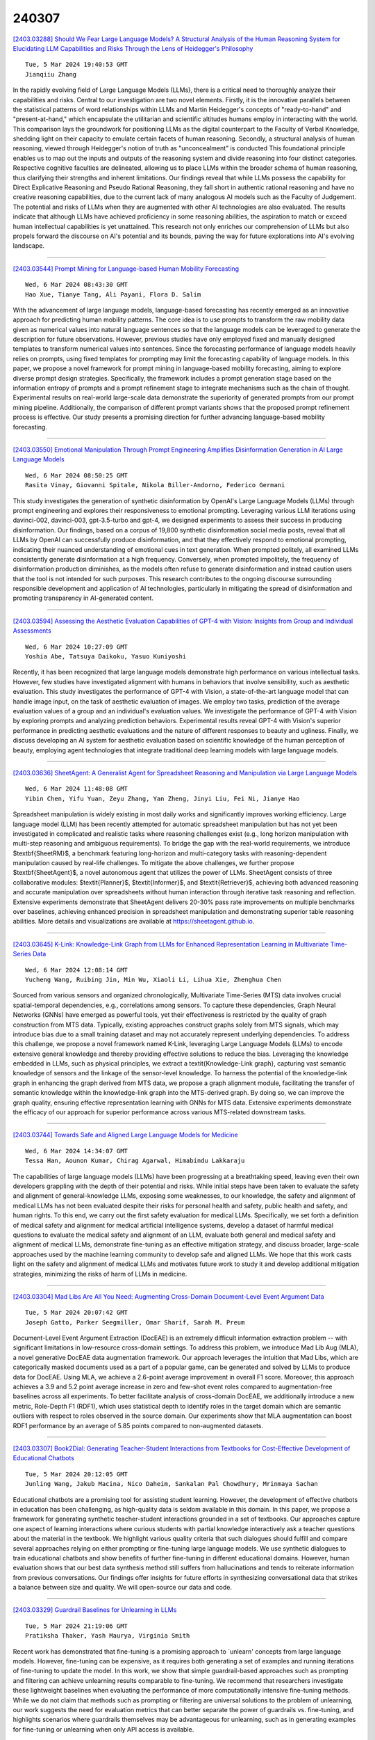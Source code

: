 240307
========

`[2403.03288] Should We Fear Large Language Models? A Structural Analysis of the Human Reasoning System for Elucidating LLM Capabilities and Risks Through the Lens of Heidegger's Philosophy <https://arxiv.org/abs/2403.03288>`__

::

    Tue, 5 Mar 2024 19:40:53 GMT
    Jianqiiu Zhang

In the rapidly evolving field of Large Language Models (LLMs), there is a critical need to thoroughly analyze their capabilities and risks. Central to our investigation are two novel elements. Firstly, it is the innovative parallels between the statistical patterns of word relationships within LLMs and Martin Heidegger's concepts of "ready-to-hand" and "present-at-hand," which encapsulate the utilitarian and scientific altitudes humans employ in interacting with the world. This comparison lays the groundwork for positioning LLMs as the digital counterpart to the Faculty of Verbal Knowledge, shedding light on their capacity to emulate certain facets of human reasoning. Secondly, a structural analysis of human reasoning, viewed through Heidegger's notion of truth as "unconcealment" is conducted This foundational principle enables us to map out the inputs and outputs of the reasoning system and divide reasoning into four distinct categories. Respective cognitive faculties are delineated, allowing us to place LLMs within the broader schema of human reasoning, thus clarifying their strengths and inherent limitations. Our findings reveal that while LLMs possess the capability for Direct Explicative Reasoning and Pseudo Rational Reasoning, they fall short in authentic rational reasoning and have no creative reasoning capabilities, due to the current lack of many analogous AI models such as the Faculty of Judgement. The potential and risks of LLMs when they are augmented with other AI technologies are also evaluated. The results indicate that although LLMs have achieved proficiency in some reasoning abilities, the aspiration to match or exceed human intellectual capabilities is yet unattained. This research not only enriches our comprehension of LLMs but also propels forward the discourse on AI's potential and its bounds, paving the way for future explorations into AI's evolving landscape.

------------

`[2403.03544] Prompt Mining for Language-based Human Mobility Forecasting <https://arxiv.org/abs/2403.03544>`__

::

    Wed, 6 Mar 2024 08:43:30 GMT
    Hao Xue, Tianye Tang, Ali Payani, Flora D. Salim

With the advancement of large language models, language-based forecasting has recently emerged as an innovative approach for predicting human mobility patterns. The core idea is to use prompts to transform the raw mobility data given as numerical values into natural language sentences so that the language models can be leveraged to generate the description for future observations.
However, previous studies have only employed fixed and manually designed templates to transform numerical values into sentences. Since the forecasting performance of language models heavily relies on prompts, using fixed templates for prompting may limit the forecasting capability of language models. In this paper, we propose a novel framework for prompt mining in language-based mobility forecasting, aiming to explore diverse prompt design strategies.
Specifically, the framework includes a prompt generation stage based on the information entropy of prompts and a prompt refinement stage to integrate mechanisms such as the chain of thought. Experimental results on real-world large-scale data demonstrate the superiority of generated prompts from our prompt mining pipeline. Additionally, the comparison of different prompt variants shows that the proposed prompt refinement process is effective. Our study presents a promising direction for further advancing language-based mobility forecasting.

------------

`[2403.03550] Emotional Manipulation Through Prompt Engineering Amplifies Disinformation Generation in AI Large Language Models <https://arxiv.org/abs/2403.03550>`__

::

    Wed, 6 Mar 2024 08:50:25 GMT
    Rasita Vinay, Giovanni Spitale, Nikola Biller-Andorno, Federico Germani

This study investigates the generation of synthetic disinformation by OpenAI's Large Language Models (LLMs) through prompt engineering and explores their responsiveness to emotional prompting. Leveraging various LLM iterations using davinci-002, davinci-003, gpt-3.5-turbo and gpt-4, we designed experiments to assess their success in producing disinformation. Our findings, based on a corpus of 19,800 synthetic disinformation social media posts, reveal that all LLMs by OpenAI can successfully produce disinformation, and that they effectively respond to emotional prompting, indicating their nuanced understanding of emotional cues in text generation. When prompted politely, all examined LLMs consistently generate disinformation at a high frequency.
Conversely, when prompted impolitely, the frequency of disinformation production diminishes, as the models often refuse to generate disinformation and instead caution users that the tool is not intended for such purposes. This research contributes to the ongoing discourse surrounding responsible development and application of AI technologies, particularly in mitigating the spread of disinformation and promoting transparency in AI-generated content.

------------

`[2403.03594] Assessing the Aesthetic Evaluation Capabilities of GPT-4 with Vision: Insights from Group and Individual Assessments <https://arxiv.org/abs/2403.03594>`__

::

    Wed, 6 Mar 2024 10:27:09 GMT
    Yoshia Abe, Tatsuya Daikoku, Yasuo Kuniyoshi

Recently, it has been recognized that large language models demonstrate high performance on various intellectual tasks. However, few studies have investigated alignment with humans in behaviors that involve sensibility, such as aesthetic evaluation. This study investigates the performance of GPT-4 with Vision, a state-of-the-art language model that can handle image input, on the task of aesthetic evaluation of images. We employ two tasks, prediction of the average evaluation values of a group and an individual's evaluation values. We investigate the performance of GPT-4 with Vision by exploring prompts and analyzing prediction behaviors. Experimental results reveal GPT-4 with Vision's superior performance in predicting aesthetic evaluations and the nature of different responses to beauty and ugliness. Finally, we discuss developing an AI system for aesthetic evaluation based on scientific knowledge of the human perception of beauty, employing agent technologies that integrate traditional deep learning models with large language models.

------------

`[2403.03636] SheetAgent: A Generalist Agent for Spreadsheet Reasoning and Manipulation via Large Language Models <https://arxiv.org/abs/2403.03636>`__

::

    Wed, 6 Mar 2024 11:48:08 GMT
    Yibin Chen, Yifu Yuan, Zeyu Zhang, Yan Zheng, Jinyi Liu, Fei Ni, Jianye Hao

Spreadsheet manipulation is widely existing in most daily works and significantly improves working efficiency. Large language model (LLM) has been recently attempted for automatic spreadsheet manipulation but has not yet been investigated in complicated and realistic tasks where reasoning challenges exist (e.g., long horizon manipulation with multi-step reasoning and ambiguous requirements). To bridge the gap with the real-world requirements, we introduce $\textbf{SheetRM}$, a benchmark featuring long-horizon and multi-category tasks with reasoning-dependent manipulation caused by real-life challenges. To mitigate the above challenges, we further propose $\textbf{SheetAgent}$, a novel autonomous agent that utilizes the power of LLMs. SheetAgent consists of three collaborative modules: $\textit{Planner}$, $\textit{Informer}$, and $\textit{Retriever}$, achieving both advanced reasoning and accurate manipulation over spreadsheets without human interaction through iterative task reasoning and reflection. Extensive experiments demonstrate that SheetAgent delivers 20-30% pass rate improvements on multiple benchmarks over baselines, achieving enhanced precision in spreadsheet manipulation and demonstrating superior table reasoning abilities. More details and visualizations are available at https://sheetagent.github.io.

------------

`[2403.03645] K-Link: Knowledge-Link Graph from LLMs for Enhanced Representation Learning in Multivariate Time-Series Data <https://arxiv.org/abs/2403.03645>`__

::

    Wed, 6 Mar 2024 12:08:14 GMT
    Yucheng Wang, Ruibing Jin, Min Wu, Xiaoli Li, Lihua Xie, Zhenghua Chen

Sourced from various sensors and organized chronologically, Multivariate Time-Series (MTS) data involves crucial spatial-temporal dependencies, e.g., correlations among sensors. To capture these dependencies, Graph Neural Networks (GNNs) have emerged as powerful tools, yet their effectiveness is restricted by the quality of graph construction from MTS data. Typically, existing approaches construct graphs solely from MTS signals, which may introduce bias due to a small training dataset and may not accurately represent underlying dependencies. To address this challenge, we propose a novel framework named K-Link, leveraging Large Language Models (LLMs) to encode extensive general knowledge and thereby providing effective solutions to reduce the bias. Leveraging the knowledge embedded in LLMs, such as physical principles, we extract a \textit{Knowledge-Link graph}, capturing vast semantic knowledge of sensors and the linkage of the sensor-level knowledge. To harness the potential of the knowledge-link graph in enhancing the graph derived from MTS data, we propose a graph alignment module, facilitating the transfer of semantic knowledge within the knowledge-link graph into the MTS-derived graph.
By doing so, we can improve the graph quality, ensuring effective representation learning with GNNs for MTS data. Extensive experiments demonstrate the efficacy of our approach for superior performance across various MTS-related downstream tasks.

------------

`[2403.03744] Towards Safe and Aligned Large Language Models for Medicine <https://arxiv.org/abs/2403.03744>`__

::

    Wed, 6 Mar 2024 14:34:07 GMT
    Tessa Han, Aounon Kumar, Chirag Agarwal, Himabindu Lakkaraju

The capabilities of large language models (LLMs) have been progressing at a breathtaking speed, leaving even their own developers grappling with the depth of their potential and risks. While initial steps have been taken to evaluate the safety and alignment of general-knowledge LLMs, exposing some weaknesses, to our knowledge, the safety and alignment of medical LLMs has not been evaluated despite their risks for personal health and safety, public health and safety, and human rights. To this end, we carry out the first safety evaluation for medical LLMs. Specifically, we set forth a definition of medical safety and alignment for medical artificial intelligence systems, develop a dataset of harmful medical questions to evaluate the medical safety and alignment of an LLM, evaluate both general and medical safety and alignment of medical LLMs, demonstrate fine-tuning as an effective mitigation strategy, and discuss broader, large-scale approaches used by the machine learning community to develop safe and aligned LLMs. We hope that this work casts light on the safety and alignment of medical LLMs and motivates future work to study it and develop additional mitigation strategies, minimizing the risks of harm of LLMs in medicine.

------------

`[2403.03304] Mad Libs Are All You Need: Augmenting Cross-Domain Document-Level Event Argument Data <https://arxiv.org/abs/2403.03304>`__

::

    Tue, 5 Mar 2024 20:07:42 GMT
    Joseph Gatto, Parker Seegmiller, Omar Sharif, Sarah M. Preum

Document-Level Event Argument Extraction (DocEAE) is an extremely difficult information extraction problem -- with significant limitations in low-resource cross-domain settings. To address this problem, we introduce Mad Lib Aug (MLA), a novel generative DocEAE data augmentation framework. Our approach leverages the intuition that Mad Libs, which are categorically masked documents used as a part of a popular game, can be generated and solved by LLMs to produce data for DocEAE. Using MLA, we achieve a 2.6-point average improvement in overall F1 score. Moreover, this approach achieves a 3.9 and 5.2 point average increase in zero and few-shot event roles compared to augmentation-free baselines across all experiments.
To better facilitate analysis of cross-domain DocEAE, we additionally introduce a new metric, Role-Depth F1 (RDF1), which uses statistical depth to identify roles in the target domain which are semantic outliers with respect to roles observed in the source domain. Our experiments show that MLA augmentation can boost RDF1 performance by an average of 5.85 points compared to non-augmented datasets.

------------

`[2403.03307] Book2Dial: Generating Teacher-Student Interactions from Textbooks for Cost-Effective Development of Educational Chatbots <https://arxiv.org/abs/2403.03307>`__

::

    Tue, 5 Mar 2024 20:12:05 GMT
    Junling Wang, Jakub Macina, Nico Daheim, Sankalan Pal Chowdhury, Mrinmaya Sachan

Educational chatbots are a promising tool for assisting student learning.
However, the development of effective chatbots in education has been challenging, as high-quality data is seldom available in this domain. In this paper, we propose a framework for generating synthetic teacher-student interactions grounded in a set of textbooks. Our approaches capture one aspect of learning interactions where curious students with partial knowledge interactively ask a teacher questions about the material in the textbook. We highlight various quality criteria that such dialogues should fulfill and compare several approaches relying on either prompting or fine-tuning large language models. We use synthetic dialogues to train educational chatbots and show benefits of further fine-tuning in different educational domains. However, human evaluation shows that our best data synthesis method still suffers from hallucinations and tends to reiterate information from previous conversations.
Our findings offer insights for future efforts in synthesizing conversational data that strikes a balance between size and quality. We will open-source our data and code.

------------

`[2403.03329] Guardrail Baselines for Unlearning in LLMs <https://arxiv.org/abs/2403.03329>`__

::

    Tue, 5 Mar 2024 21:19:06 GMT
    Pratiksha Thaker, Yash Maurya, Virginia Smith

Recent work has demonstrated that fine-tuning is a promising approach to `unlearn' concepts from large language models. However, fine-tuning can be expensive, as it requires both generating a set of examples and running iterations of fine-tuning to update the model. In this work, we show that simple guardrail-based approaches such as prompting and filtering can achieve unlearning results comparable to fine-tuning. We recommend that researchers investigate these lightweight baselines when evaluating the performance of more computationally intensive fine-tuning methods. While we do not claim that methods such as prompting or filtering are universal solutions to the problem of unlearning, our work suggests the need for evaluation metrics that can better separate the power of guardrails vs. fine-tuning, and highlights scenarios where guardrails themselves may be advantageous for unlearning, such as in generating examples for fine-tuning or unlearning when only API access is available.

------------

`[2403.03334] DIVERSE: Deciphering Internet Views on the U.S. Military Through Video Comment Stance Analysis, A Novel Benchmark Dataset for Stance Classification <https://arxiv.org/abs/2403.03334>`__

::

    Tue, 5 Mar 2024 21:36:23 GMT
    Iain J. Cruickshank, Lynnette Hui Xian Ng

Stance detection of social media text is a key component of downstream tasks involving the identification of groups of users with opposing opinions on contested topics such as vaccination and within arguments. In particular, stance provides an indication of an opinion towards an entity. This paper introduces DIVERSE, a dataset of over 173,000 YouTube video comments annotated for their stance towards videos of the U.S. military. The stance is annotated through a human-guided, machine-assisted labeling methodology that makes use of weak signals of tone within the sentence as supporting indicators, as opposed to using manual annotations by humans. These weak signals consist of the presence of hate speech and sarcasm, the presence of specific keywords, the sentiment of the text, and the stance inference from two Large Language Models.
The weak signals are then consolidated using a data programming model before each comment is annotated with a final stance label. On average, the videos have 200 comments each, and the stance of the comments skews slightly towards the "against" characterization for both the U.S. Army and the videos posted on the channel.

------------

`[2403.03336] Scope of Large Language Models for Mining Emerging Opinions in Online Health Discourse <https://arxiv.org/abs/2403.03336>`__

::

    Tue, 5 Mar 2024 21:38:19 GMT
    Joseph Gatto, Madhusudan Basak, Yash Srivastava, Philip Bohlman, Sarah M. Preum

In this paper, we develop an LLM-powered framework for the curation and evaluation of emerging opinion mining in online health communities. We formulate emerging opinion mining as a pairwise stance detection problem between (title, comment) pairs sourced from Reddit, where post titles contain emerging health-related claims on a topic that is not predefined. The claims are either explicitly or implicitly expressed by the user. We detail (i) a method of claim identification -- the task of identifying if a post title contains a claim and (ii) an opinion mining-driven evaluation framework for stance detection using LLMs.
We facilitate our exploration by releasing a novel test dataset, Long COVID-Stance, or LC-stance, which can be used to evaluate LLMs on the tasks of claim identification and stance detection in online health communities. Long Covid is an emerging post-COVID disorder with uncertain and complex treatment guidelines, thus making it a suitable use case for our task. LC-Stance contains long COVID treatment related discourse sourced from a Reddit community. Our evaluation shows that GPT-4 significantly outperforms prior works on zero-shot stance detection. We then perform thorough LLM model diagnostics, identifying the role of claim type (i.e. implicit vs explicit claims) and comment length as sources of model error.

------------

`[2403.03396] Japanese-English Sentence Translation Exercises Dataset for Automatic Grading <https://arxiv.org/abs/2403.03396>`__

::

    Wed, 6 Mar 2024 01:37:03 GMT
    Naoki Miura, Hiroaki Funayama, Seiya Kikuchi, Yuichiroh Matsubayashi, Yuya Iwase, Kentaro Inui

This paper proposes the task of automatic assessment of Sentence Translation Exercises (STEs), that have been used in the early stage of L2 language learning. We formalize the task as grading student responses for each rubric criterion pre-specified by the educators. We then create a dataset for STE between Japanese and English including 21 questions, along with a total of 3, 498 student responses (167 on average). The answer responses were collected from students and crowd workers. Using this dataset, we demonstrate the performance of baselines including finetuned BERT and GPT models with few-shot in-context learning. Experimental results show that the baseline model with finetuned BERT was able to classify correct responses with approximately 90% in F1, but only less than 80% for incorrect responses. Furthermore, the GPT models with few-shot learning show poorer results than finetuned BERT, indicating that our newly proposed task presents a challenging issue, even for the stateof-the-art large language models.

------------

`[2403.03419] Negating Negatives: Alignment without Human Positive Samples via Distributional Dispreference Optimization <https://arxiv.org/abs/2403.03419>`__

::

    Wed, 6 Mar 2024 03:02:38 GMT
    Shitong Duan, Xiaoyuan Yi, Peng Zhang, Tun Lu, Xing Xie, Ning Gu

Large language models (LLMs) have revolutionized the role of AI, yet also pose potential risks of propagating unethical content. Alignment technologies have been introduced to steer LLMs towards human preference, gaining increasing attention. Despite notable breakthroughs in this direction, existing methods heavily rely on high-quality positive-negative training pairs, suffering from noisy labels and the marginal distinction between preferred and dispreferred response data. Given recent LLMs' proficiency in generating helpful responses, this work pivots towards a new research focus: achieving alignment using solely human-annotated negative samples, preserving helpfulness while reducing harmfulness. For this purpose, we propose Distributional Dispreference Optimization (D$^2$O), which maximizes the discrepancy between the generated responses and the dispreferred ones to effectively eschew harmful information.
We theoretically demonstrate that D$^2$O is equivalent to learning a distributional instead of instance-level preference model reflecting human dispreference against the distribution of negative responses. Besides, D$^2$O integrates an implicit Jeffrey Divergence regularization to balance the exploitation and exploration of reference policies and converges to a non-negative one during training. Extensive experiments demonstrate that our method achieves comparable generation quality and surpasses the latest baselines in producing less harmful and more informative responses with better training stability and faster convergence.

------------

`[2403.03432] Mixture-of-LoRAs: An Efficient Multitask Tuning for Large Language Models <https://arxiv.org/abs/2403.03432>`__

::

    Wed, 6 Mar 2024 03:33:48 GMT
    Wenfeng Feng and Chuzhan Hao and Yuewei Zhang and Yu Han and Hao Wang

Instruction Tuning has the potential to stimulate or enhance specific capabilities of large language models (LLMs). However, achieving the right balance of data is crucial to prevent catastrophic forgetting and interference between tasks. To address these limitations and enhance training flexibility, we propose the Mixture-of-LoRAs (MoA) architecture which is a novel and parameter-efficient tuning method designed for multi-task learning with LLMs.
In this paper, we start by individually training multiple domain-specific LoRA modules using corresponding supervised corpus data. These LoRA modules can be aligned with the expert design principles observed in Mixture-of-Experts (MoE).
Subsequently, we combine the multiple LoRAs using an explicit routing strategy and introduce domain labels to facilitate multi-task learning, which help prevent interference between tasks and ultimately enhances the performance of each individual task. Furthermore, each LoRA model can be iteratively adapted to a new domain, allowing for quick domain-specific adaptation. Experiments on diverse tasks demonstrate superior and robust performance, which can further promote the wide application of domain-specific LLMs.

------------

`[2403.03481] Magic Markup: Maintaining Document-External Markup with an LLM <https://arxiv.org/abs/2403.03481>`__

::

    Wed, 6 Mar 2024 05:40:31 GMT
    Edward Misback, Zachary Tatlock, Steven L. Tanimoto

Text documents, including programs, typically have human-readable semantic structure. Historically, programmatic access to these semantics has required explicit in-document tagging. Especially in systems where the text has an execution semantics, this means it is an opt-in feature that is hard to support properly. Today, language models offer a new method: metadata can be bound to entities in changing text using a model's human-like understanding of semantics, with no requirements on the document structure. This method expands the applications of document annotation, a fundamental operation in program writing, debugging, maintenance, and presentation. We contribute a system that employs an intelligent agent to re-tag modified programs, enabling rich annotations to automatically follow code as it evolves. We also contribute a formal problem definition, an empirical synthetic benchmark suite, and our benchmark generator. Our system achieves an accuracy of 90% on our benchmarks and can replace a document's tags in parallel at a rate of 5 seconds per tag.
While there remains significant room for improvement, we find performance reliable enough to justify further exploration of applications.

------------

`[2403.03496] A Knowledge Plug-and-Play Test Bed for Open-domain Dialogue Generation <https://arxiv.org/abs/2403.03496>`__

::

    Wed, 6 Mar 2024 06:54:02 GMT
    Xiangci Li, Linfeng Song, Lifeng Jin, Haitao Mi, Jessica Ouyang, Dong Yu

Knowledge-based, open-domain dialogue generation aims to build chit-chat systems that talk to humans using mined support knowledge. Many types and sources of knowledge have previously been shown to be useful as support knowledge. Even in the era of large language models, response generation grounded in knowledge retrieved from additional up-to-date sources remains a practically important approach. While prior work using single-source knowledge has shown a clear positive correlation between the performances of knowledge selection and response generation, there are no existing multi-source datasets for evaluating support knowledge retrieval. Further, prior work has assumed that the knowledge sources available at test time are the same as during training. This unrealistic assumption unnecessarily handicaps models, as new knowledge sources can become available after a model is trained. In this paper, we present a high-quality benchmark named multi-source Wizard of Wikipedia (Ms.WoW) for evaluating multi-source dialogue knowledge selection and response generation. Unlike existing datasets, it contains clean support knowledge, grounded at the utterance level and partitioned into multiple knowledge sources. We further propose a new challenge, dialogue knowledge plug-and-play, which aims to test an already trained dialogue model on using new support knowledge from previously unseen sources in a zero-shot fashion.

------------

`[2403.03514] CLongEval: A Chinese Benchmark for Evaluating Long-Context Large Language Models <https://arxiv.org/abs/2403.03514>`__

::

    Wed, 6 Mar 2024 07:43:43 GMT
    Zexuan Qiu, Jingjing Li, Shijue Huang, Wanjun Zhong, Irwin King

Developing Large Language Models (LLMs) with robust long-context capabilities has been the recent research focus, resulting in the emergence of long-context LLMs proficient in Chinese. However, the evaluation of these models remains underdeveloped due to a lack of benchmarks. To address this gap, we present CLongEval, a comprehensive Chinese benchmark for evaluating long-context LLMs.
CLongEval is characterized by three key features: (1) Sufficient data volume, comprising 7 distinct tasks and 7,267 examples; (2) Broad applicability, accommodating to models with context windows size from 1K to 100K; (3) High quality, with over 2,000 manually annotated question-answer pairs in addition to the automatically constructed labels. With CLongEval, we undertake a comprehensive assessment of 6 open-source long-context LLMs and 2 leading commercial counterparts that feature both long-context abilities and proficiency in Chinese. We also provide in-depth analysis based on the empirical results, trying to shed light on the critical capabilities that present challenges in long-context settings. The dataset, evaluation scripts, and model outputs will be released.

------------

`[2403.03558] Benchmarking Hallucination in Large Language Models based on Unanswerable Math Word Problem <https://arxiv.org/abs/2403.03558>`__

::

    Wed, 6 Mar 2024 09:06:34 GMT
    Yuhong Sun, Zhangyue Yin, Qipeng Guo, Jiawen Wu, Xipeng Qiu, Hui Zhao

Large language models (LLMs) are highly effective in various natural language processing (NLP) tasks. However, they are susceptible to producing unreliable conjectures in ambiguous contexts called hallucination. This paper presents a new method for evaluating LLM hallucination in Question Answering (QA) based on the unanswerable math word problem (MWP). To support this approach, we innovatively develop a dataset called Unanswerable Math Word Problem (UMWP) which comprises 5200 questions across five categories. We developed an evaluation methodology combining text similarity and mathematical expression detection to determine whether LLM considers the question unanswerable. The results of extensive experiments conducted on 31 LLMs, including GPT-3, InstructGPT, LLaMA, and Claude, demonstrate that in-context learning and reinforcement learning with human feedback (RLHF) training significantly enhance the model's ability to avoid hallucination. We show that utilizing MWP is a reliable and effective approach to assess hallucination. Our code and data are available at https://github.com/Yuki-Asuuna/UMWP.

------------

`[2403.03627] Multimodal Large Language Models to Support Real-World Fact-Checking <https://arxiv.org/abs/2403.03627>`__

::

    Wed, 6 Mar 2024 11:32:41 GMT
    Jiahui Geng, Yova Kementchedjhieva, Preslav Nakov, Iryna Gurevych

Multimodal large language models (MLLMs) carry the potential to support humans in processing vast amounts of information. While MLLMs are already being used as a fact-checking tool, their abilities and limitations in this regard are understudied. Here is aim to bridge this gap. In particular, we propose a framework for systematically assessing the capacity of current multimodal models to facilitate real-world fact-checking. Our methodology is evidence-free, leveraging only these models' intrinsic knowledge and reasoning capabilities. By designing prompts that extract models' predictions, explanations, and confidence levels, we delve into research questions concerning model accuracy, robustness, and reasons for failure. We empirically find that (1) GPT-4V exhibits superior performance in identifying malicious and misleading multimodal claims, with the ability to explain the unreasonable aspects and underlying motives, and (2) existing open-source models exhibit strong biases and are highly sensitive to the prompt. Our study offers insights into combating false multimodal information and building secure, trustworthy multimodal models. To the best of our knowledge, we are the first to evaluate MLLMs for real-world fact-checking.

------------

`[2403.03628] GPTopic: Dynamic and Interactive Topic Representations <https://arxiv.org/abs/2403.03628>`__

::

    Wed, 6 Mar 2024 11:34:20 GMT
    Arik Reuter, Anton Thielmann, Christoph Weisser, Sebastian Fischer, Benjamin S\"afken

Topic modeling seems to be almost synony- mous with generating lists of top words to repre- sent topics within large text corpora. However, deducing a topic from such list of individual terms can require substantial expertise and ex- perience, making topic modelling less accessi- ble to people unfamiliar with the particularities and pitfalls of top-word interpretation. A topic representation limited to top-words might fur- ther fall short of offering a comprehensive and easily accessible characterization of the vari- ous aspects, facets and nuances a topic might have. To address these challenges, we intro- duce GPTopic, a software package that lever- ages Large Language Models (LLMs) to create dynamic, interactive topic representations. GP- Topic provides an intuitive chat interface for users to explore, analyze, and refine topics in- teractively, making topic modeling more acces- sible and comprehensive. The corresponding code is available here: https://github. com/05ec6602be/GPTopic.

------------

`[2403.03640] Apollo: Lightweight Multilingual Medical LLMs towards Democratizing Medical AI to 6B People <https://arxiv.org/abs/2403.03640>`__

::

    Wed, 6 Mar 2024 11:56:02 GMT
    Xidong Wang, Nuo Chen, Junyin Chen, Yan Hu, Yidong Wang, Xiangbo Wu, Anningzhe Gao, Xiang Wan, Haizhou Li, Benyou Wang

Despite the vast repository of global medical knowledge predominantly being in English, local languages are crucial for delivering tailored healthcare services, particularly in areas with limited medical resources. To extend the reach of medical AI advancements to a broader population, we aim to develop medical LLMs across the six most widely spoken languages, encompassing a global population of 6.1 billion. This effort culminates in the creation of the ApolloCorpora multilingual medical dataset and the XMedBench benchmark. In the multilingual medical benchmark, the released Apollo models, at various relatively-small sizes (i.e., 0.5B, 1.8B, 2B, 6B, and 7B), achieve the best performance among models of equivalent size. Especially, Apollo-7B is the state-of-the-art multilingual medical LLMs up to 70B. Additionally, these lite models could be used to improve the multi-lingual medical capabilities of larger models without fine-tuning in a proxy-tuning fashion. We will open-source training corpora, code, model weights and evaluation benchmark.

------------

`[2403.03689] General2Specialized LLMs Translation for E-commerce <https://arxiv.org/abs/2403.03689>`__

::

    Wed, 6 Mar 2024 13:15:21 GMT
    Kaidi Chen, Ben Chen, Dehong Gao, Huangyu Dai, Wen Jiang, Wei Ning, Shanqing Yu, Libin Yang, Xiaoyan Cai

Existing Neural Machine Translation (NMT) models mainly handle translation in the general domain, while overlooking domains with special writing formulas, such as e-commerce and legal documents. Taking e-commerce as an example, the texts usually include amounts of domain-related words and have more grammar problems, which leads to inferior performances of current NMT methods. To address these problems, we collect two domain-related resources, including a set of term pairs (aligned Chinese-English bilingual terms) and a parallel corpus annotated for the e-commerce domain. Furthermore, we propose a two-step fine-tuning paradigm (named G2ST) with self-contrastive semantic enhancement to transfer one general NMT model to the specialized NMT model for e-commerce. The paradigm can be used for the NMT models based on Large language models (LLMs).
Extensive evaluations on real e-commerce titles demonstrate the superior translation quality and robustness of our G2ST approach, as compared with state-of-the-art NMT models such as LLaMA, Qwen, GPT-3.5, and even GPT-4.

------------

`[2403.03690] Rapidly Developing High-quality Instruction Data and Evaluation Benchmark for Large Language Models with Minimal Human Effort: A Case Study on Japanese <https://arxiv.org/abs/2403.03690>`__

::

    Wed, 6 Mar 2024 13:17:07 GMT
    Yikun Sun, Zhen Wan, Nobuhiro Ueda, Sakiko Yahata, Fei Cheng, Chenhui Chu, Sadao Kurohashi

The creation of instruction data and evaluation benchmarks for serving Large language models often involves enormous human annotation. This issue becomes particularly pronounced when rapidly developing such resources for a non-English language like Japanese. Instead of following the popular practice of directly translating existing English resources into Japanese (e.g., Japanese-Alpaca), we propose an efficient self-instruct method based on GPT-4.
We first translate a small amount of English instructions into Japanese and post-edit them to obtain native-level quality. GPT-4 then utilizes them as demonstrations to automatically generate Japanese instruction data. We also construct an evaluation benchmark containing 80 questions across 8 categories, using GPT-4 to automatically assess the response quality of LLMs without human references. The empirical results suggest that the models fine-tuned on our GPT-4 self-instruct data significantly outperformed the Japanese-Alpaca across all three base pre-trained models. Our GPT-4 self-instruct data allowed the LLaMA 13B model to defeat GPT-3.5 (Davinci-003) with a 54.37\% win-rate. The human evaluation exhibits the consistency between GPT-4's assessments and human preference. Our high-quality instruction data and evaluation benchmark have been released here.

------------

`[2403.03750] German also Hallucinates! Inconsistency Detection in News Summaries with the Absinth Dataset <https://arxiv.org/abs/2403.03750>`__

::

    Wed, 6 Mar 2024 14:37:30 GMT
    Laura Mascarell, Ribin Chalumattu, Annette Rios

The advent of Large Language Models (LLMs) has led to remarkable progress on a wide range of natural language processing tasks. Despite the advances, these large-sized models still suffer from hallucinating information in their output, which poses a major issue in automatic text summarization, as we must guarantee that the generated summary is consistent with the content of the source document. Previous research addresses the challenging task of detecting hallucinations in the output (i.e. inconsistency detection) in order to evaluate the faithfulness of the generated summaries. However, these works primarily focus on English and recent multilingual approaches lack German data.
This work presents absinth, a manually annotated dataset for hallucination detection in German news summarization and explores the capabilities of novel open-source LLMs on this task in both fine-tuning and in-context learning set- tings. We open-source and release the absinth dataset to foster further research on hallucination detection in German.

------------

`[2403.03788] PPTC-R benchmark: Towards Evaluating the Robustness of Large Language Models for PowerPoint Task Completion <https://arxiv.org/abs/2403.03788>`__

::

    Wed, 6 Mar 2024 15:33:32 GMT
    Zekai Zhang, Yiduo Guo, Yaobo Liang, Dongyan Zhao, Nan Duan

The growing dependence on Large Language Models (LLMs) for finishing user instructions necessitates a comprehensive understanding of their robustness to complex task completion in real-world situations. To address this critical need, we propose the PowerPoint Task Completion Robustness benchmark (PPTC-R) to measure LLMs' robustness to the user PPT task instruction and software version. Specifically, we construct adversarial user instructions by attacking user instructions at sentence, semantic, and multi-language levels. To assess the robustness of Language Models to software versions, we vary the number of provided APIs to simulate both the newest version and earlier version settings.
Subsequently, we test 3 closed-source and 4 open-source LLMs using a benchmark that incorporates these robustness settings, aiming to evaluate how deviations impact LLMs' API calls for task completion. We find that GPT-4 exhibits the highest performance and strong robustness in our benchmark, particularly in the version update and the multilingual settings. However, we find that all LLMs lose their robustness when confronted with multiple challenges (e.g., multi-turn) simultaneously, leading to significant performance drops. We further analyze the robustness behavior and error reasons of LLMs in our benchmark, which provide valuable insights for researchers to understand the LLM's robustness in task completion and develop more robust LLMs and agents. We release the code and data at \url{https://github.com/ZekaiGalaxy/PPTCR}.

------------

`[2403.03814] Evaluating the Elementary Multilingual Capabilities of Large Language Models with MultiQ <https://arxiv.org/abs/2403.03814>`__

::

    Wed, 6 Mar 2024 16:01:44 GMT
    Carolin Holtermann, Paul R\"ottger, Timm Dill, Anne Lauscher

Large language models (LLMs) need to serve everyone, including a global majority of non-English speakers. However, most LLMs today, and open LLMs in particular, are often intended for use in just English (e.g. Llama2, Mistral) or a small handful of high-resource languages (e.g. Mixtral, Qwen). Recent research shows that, despite limits in their intended use, people prompt LLMs in many different languages. Therefore, in this paper, we investigate the basic multilingual capabilities of state-of-the-art open LLMs beyond their intended use. For this purpose, we introduce MultiQ, a new silver standard benchmark for basic open-ended question answering with 27.4k test questions across a typologically diverse set of 137 languages. With MultiQ, we evaluate language fidelity, i.e.\ whether models respond in the prompted language, and question answering accuracy. All LLMs we test respond faithfully and/or accurately for at least some languages beyond their intended use. Most models are more accurate when they respond faithfully. However, differences across models are large, and there is a long tail of languages where models are neither accurate nor faithful. We explore differences in tokenization as a potential explanation for our findings, identifying possible correlations that warrant further investigation.

------------

`[2403.03853] ShortGPT: Layers in Large Language Models are More Redundant Than You Expect <https://arxiv.org/abs/2403.03853>`__

::

    Wed, 6 Mar 2024 17:04:18 GMT
    Xin Men, Mingyu Xu, Qingyu Zhang, Bingning Wang, Hongyu Lin, Yaojie Lu, Xianpei Han, Weipeng Chen

As Large Language Models (LLMs) continue to advance in performance, their size has escalated significantly, with current LLMs containing billions or even trillions of parameters. However, in this study, we discovered that many layers of LLMs exhibit high similarity, and some layers play a negligible role in network functionality. Based on this observation, we define a metric called Block Influence (BI) to gauge the significance of each layer in LLMs. We then propose a straightforward pruning approach: layer removal, in which we directly delete the redundant layers in LLMs based on their BI scores. Experiments demonstrate that our method, which we call ShortGPT, significantly outperforms previous state-of-the-art (SOTA) methods in model pruning. Moreover, ShortGPT is orthogonal to quantization-like methods, enabling further reduction in parameters and computation. The ability to achieve better results through simple layer removal, as opposed to more complex pruning techniques, suggests a high degree of redundancy in the model architecture.

------------

`[2403.03857] Emojinize : Enriching Any Text with Emoji Translations <https://arxiv.org/abs/2403.03857>`__

::

    Wed, 6 Mar 2024 17:06:17 GMT
    Lars Henning Klein, Roland Aydin, Robert West

Emoji have become ubiquitous in written communication, on the Web and beyond.
They can emphasize or clarify emotions, add details to conversations, or simply serve decorative purposes. This casual use, however, barely scratches the surface of the expressive power of emoji. To further unleash this power, we present Emojinize, a method for translating arbitrary text phrases into sequences of one or more emoji without requiring human input. By leveraging the power of large language models, Emojinize can choose appropriate emoji by disambiguating based on context (eg, cricket-bat vs bat) and can express complex concepts compositionally by combining multiple emoji (eq, ''Emojinize'' is translated to input-latin-letters right-arrow grinning-face). In a cloze test--based user study, we show that Emojinize's emoji translations increase the human guessability of masked words by 55%, whereas human-picked emoji translations do so by only 29%. These results suggest that emoji provide a sufficiently rich vocabulary to accurately translate a wide variety of words.
Moreover, annotating words and phrases with Emojinize's emoji translations opens the door to numerous downstream applications, including children learning how to read, adults learning foreign languages, and text understanding for people with learning disabilities.

------------

`[2403.03863] X-Shot: A Unified System to Handle Frequent, Few-shot and Zero-shot Learning Simultaneously in Classification <https://arxiv.org/abs/2403.03863>`__

::

    Wed, 6 Mar 2024 17:13:24 GMT
    Hanzi Xu, Muhao Chen, Lifu Huang, Slobodan Vucetic, Wenpeng Yin

In recent years, few-shot and zero-shot learning, which learn to predict labels with limited annotated instances, have garnered significant attention.
Traditional approaches often treat frequent-shot (freq-shot; labels with abundant instances), few-shot, and zero-shot learning as distinct challenges, optimizing systems for just one of these scenarios. Yet, in real-world settings, label occurrences vary greatly. Some of them might appear thousands of times, while others might only appear sporadically or not at all. For practical deployment, it is crucial that a system can adapt to any label occurrence. We introduce a novel classification challenge: X-shot, reflecting a real-world context where freq-shot, few-shot, and zero-shot labels co-occur without predefined limits. Here, X can span from 0 to positive infinity. The crux of X-shot centers on open-domain generalization and devising a system versatile enough to manage various label scenarios. To solve X-shot, we propose BinBin (Binary INference Based on INstruction following) that leverages the Indirect Supervision from a large collection of NLP tasks via instruction following, bolstered by Weak Supervision provided by large language models.
BinBin surpasses previous state-of-the-art techniques on three benchmark datasets across multiple domains. To our knowledge, this is the first work addressing X-shot learning, where X remains variable.

------------

`[2403.03866] KIWI: A Dataset of Knowledge-Intensive Writing Instructions for Answering Research Questions <https://arxiv.org/abs/2403.03866>`__

::

    Wed, 6 Mar 2024 17:16:44 GMT
    Fangyuan Xu, Kyle Lo, Luca Soldaini, Bailey Kuehl, Eunsol Choi, David Wadden

Large language models (LLMs) adapted to follow user instructions are now widely deployed as conversational agents. In this work, we examine one increasingly common instruction-following task: providing writing assistance to compose a long-form answer. To evaluate the capabilities of current LLMs on this task, we construct KIWI, a dataset of knowledge-intensive writing instructions in the scientific domain. Given a research question, an initial model-generated answer and a set of relevant papers, an expert annotator iteratively issues instructions for the model to revise and improve its answer.
We collect 1,260 interaction turns from 234 interaction sessions with three state-of-the-art LLMs. Each turn includes a user instruction, a model response, and a human evaluation of the model response. Through a detailed analysis of the collected responses, we find that all models struggle to incorporate new information into an existing answer, and to perform precise and unambiguous edits. Further, we find that models struggle to judge whether their outputs successfully followed user instructions, with accuracy at least 10 points short of human agreement. Our findings indicate that KIWI will be a valuable resource to measure progress and improve LLMs' instruction-following capabilities for knowledge intensive writing tasks.

------------

`[2403.03867] On the Origins of Linear Representations in Large Language Models <https://arxiv.org/abs/2403.03867>`__

::

    Wed, 6 Mar 2024 17:17:36 GMT
    Yibo Jiang, Goutham Rajendran, Pradeep Ravikumar, Bryon Aragam, Victor Veitch

Recent works have argued that high-level semantic concepts are encoded "linearly" in the representation space of large language models. In this work, we study the origins of such linear representations. To that end, we introduce a simple latent variable model to abstract and formalize the concept dynamics of the next token prediction. We use this formalism to show that the next token prediction objective (softmax with cross-entropy) and the implicit bias of gradient descent together promote the linear representation of concepts.
Experiments show that linear representations emerge when learning from data matching the latent variable model, confirming that this simple structure already suffices to yield linear representations. We additionally confirm some predictions of the theory using the LLaMA-2 large language model, giving evidence that the simplified model yields generalizable insights.

------------

`[2403.03870] Learning to Decode Collaboratively with Multiple Language Models <https://arxiv.org/abs/2403.03870>`__

::

    Wed, 6 Mar 2024 17:23:28 GMT
    Shannon Zejiang Shen, Hunter Lang, Bailin Wang, Yoon Kim, David Sontag

We propose a method to teach multiple large language models (LLM) to collaborate by interleaving their generations at the token level. We model the decision of which LLM generates the next token as a latent variable. By optimizing the marginal likelihood of a training set under our latent variable model, the base LLM automatically learns when to generate itself and when to call on one of the ``assistant'' language models to generate, all without direct supervision. Token-level collaboration during decoding allows for a fusion of each model's expertise in a manner tailored to the specific task at hand. Our collaborative decoding is especially useful in cross-domain settings where a generalist base LLM learns to invoke domain expert models. On instruction-following, domain-specific QA, and reasoning tasks, we show that the performance of the joint system exceeds that of the individual models.
Through qualitative analysis of the learned latent decisions, we show models trained with our method exhibit several interesting collaboration patterns, e.g., template-filling. Our code is available at https://github.com/clinicalml/co-llm.

------------

`[2403.03883] SaulLM-7B: A pioneering Large Language Model for Law <https://arxiv.org/abs/2403.03883>`__

::

    Wed, 6 Mar 2024 17:42:16 GMT
    Pierre Colombo, Telmo Pessoa Pires, Malik Boudiaf, Dominic Culver, Rui Melo, Caio Corro, Andre F. T. Martins, Fabrizio Esposito, Vera L\'ucia Raposo, Sofia Morgado, Michael Desa

In this paper, we introduce SaulLM-7B, a large language model (LLM) tailored for the legal domain. With 7 billion parameters, SaulLM-7B is the first LLM designed explicitly for legal text comprehension and generation. Leveraging the Mistral 7B architecture as its foundation, SaulLM-7B is trained on an English legal corpus of over 30 billion tokens. SaulLM-7B exhibits state-of-the-art proficiency in understanding and processing legal documents. Additionally, we present a novel instructional fine-tuning method that leverages legal datasets to further enhance SaulLM-7B's performance in legal tasks. SaulLM-7B is released under the CC-BY-SA-4.0 License.

------------

`[2403.03923] Did Translation Models Get More Robust Without Anyone Even Noticing? <https://arxiv.org/abs/2403.03923>`__

::

    Wed, 6 Mar 2024 18:33:51 GMT
    Ben Peters and Andr\'e F.T. Martins

Neural machine translation (MT) models achieve strong results across a variety of settings, but it is widely believed that they are highly sensitive to "noisy" inputs, such as spelling errors, abbreviations, and other formatting issues. In this paper, we revisit this insight in light of recent multilingual MT models and large language models (LLMs) applied to machine translation.
Somewhat surprisingly, we show through controlled experiments that these models are far more robust to many kinds of noise than previous models, even when they perform similarly on clean data. This is notable because, even though LLMs have more parameters and more complex training processes than past models, none of the open ones we consider use any techniques specifically designed to encourage robustness. Next, we show that similar trends hold for social media translation experiments -- LLMs are more robust to social media text. We include an analysis of the circumstances in which source correction techniques can be used to mitigate the effects of noise. Altogether, we show that robustness to many types of noise has increased.

------------

`[2403.03507] GaLore: Memory-Efficient LLM Training by Gradient Low-Rank Projection <https://arxiv.org/abs/2403.03507>`__

::

    Wed, 6 Mar 2024 07:29:57 GMT
    Jiawei Zhao, Zhenyu Zhang, Beidi Chen, Zhangyang Wang, Anima Anandkumar, Yuandong Tian

Training Large Language Models (LLMs) presents significant memory challenges, predominantly due to the growing size of weights and optimizer states. Common memory-reduction approaches, such as low-rank adaptation (LoRA), add a trainable low-rank matrix to the frozen pre-trained weight in each layer, reducing trainable parameters and optimizer states. However, such approaches typically underperform training with full-rank weights in both pre-training and fine-tuning stages since they limit the parameter search to a low-rank subspace and alter the training dynamics, and further, may require full-rank warm start.
In this work, we propose Gradient Low-Rank Projection (GaLore), a training strategy that allows full-parameter learning but is more memory-efficient than common low-rank adaptation methods such as LoRA. Our approach reduces memory usage by up to 65.5% in optimizer states while maintaining both efficiency and performance for pre-training on LLaMA 1B and 7B architectures with C4 dataset with up to 19.7B tokens, and on fine-tuning RoBERTa on GLUE tasks. Our 8-bit GaLore further reduces optimizer memory by up to 82.5% and total training memory by 63.3%, compared to a BF16 baseline. Notably, we demonstrate, for the first time, the feasibility of pre-training a 7B model on consumer GPUs with 24GB memory (e.g., NVIDIA RTX 4090) without model parallel, checkpointing, or offloading strategies.

------------

`[2403.03585] RouteExplainer: An Explanation Framework for Vehicle Routing Problem <https://arxiv.org/abs/2403.03585>`__

::

    Wed, 6 Mar 2024 10:01:35 GMT
    Daisuke Kikuta and Hiroki Ikeuchi and Kengo Tajiri and Yuusuke Nakano

The Vehicle Routing Problem (VRP) is a widely studied combinatorial optimization problem and has been applied to various practical problems. While the explainability for VRP is significant for improving the reliability and interactivity in practical VRP applications, it remains unexplored. In this paper, we propose RouteExplainer, a post-hoc explanation framework that explains the influence of each edge in a generated route. Our framework realizes this by rethinking a route as the sequence of actions and extending counterfactual explanations based on the action influence model to VRP. To enhance the explanation, we additionally propose an edge classifier that infers the intentions of each edge, a loss function to train the edge classifier, and explanation-text generation by Large Language Models (LLMs). We quantitatively evaluate our edge classifier on four different VRPs. The results demonstrate its rapid computation while maintaining reasonable accuracy, thereby highlighting its potential for deployment in practical applications. Moreover, on the subject of a tourist route, we qualitatively evaluate explanations generated by our framework. This evaluation not only validates our framework but also shows the synergy between explanation frameworks and LLMs. See https://ntt-dkiku.github.io/xai-vrp for our code, datasets, models, and demo.

------------

`[2403.03230] Large language models surpass human experts in predicting neuroscience results <https://arxiv.org/abs/2403.03230>`__

::

    Mon, 4 Mar 2024 15:27:59 GMT
    Xiaoliang Luo, Akilles Rechardt, Guangzhi Sun, Kevin K. Nejad, Felipe Y\'a\~nez, Bati Yilmaz, Kangjoo Lee, Alexandra O. Cohen, Valentina Borghesani, Anton Pashkov, Daniele Marinazzo, Jonathan Nicholas, Alessandro Salatiello, Ilia Sucholutsky, Pasquale Minervini, Sepehr Razavi, Roberta Rocca, Elkhan Yusifov, Tereza Okalova, Nianlong Gu, Martin Ferianc, Mikail Khona, Kaustubh R. Patil, Pui-Shee Lee, Rui Mata, Nicholas E. Myers, Jennifer K Bizley, Sebastian Musslick, Isil Poyraz Bilgin, Guiomar Niso, Justin M. Ales, Michael Gaebler, N Apurva Ratan Murty, Chloe M. Hall, Jessica Dafflon, Sherry Dongqi Bao, Bradley C. Love

Scientific discoveries often hinge on synthesizing decades of research, a task that potentially outstrips human information processing capacities. Large language models (LLMs) offer a solution. LLMs trained on the vast scientific literature could potentially integrate noisy yet interrelated findings to forecast novel results better than human experts. To evaluate this possibility, we created BrainBench, a forward-looking benchmark for predicting neuroscience results. We find that LLMs surpass experts in predicting experimental outcomes.
BrainGPT, an LLM we tuned on the neuroscience literature, performed better yet.
Like human experts, when LLMs were confident in their predictions, they were more likely to be correct, which presages a future where humans and LLMs team together to make discoveries. Our approach is not neuroscience-specific and is transferable to other knowledge-intensive endeavors.

------------

`[2403.03344] Learn to Code Sustainably: An Empirical Study on LLM-based Green Code Generation <https://arxiv.org/abs/2403.03344>`__

::

    Tue, 5 Mar 2024 22:12:01 GMT
    Tina Vartziotis, Ippolyti Dellatolas, George Dasoulas, Maximilian Schmidt, Florian Schneider, Tim Hoffmann, Sotirios Kotsopoulos, Michael Keckeisen

The increasing use of information technology has led to a significant share of energy consumption and carbon emissions from data centers. These contributions are expected to rise with the growing demand for big data analytics, increasing digitization, and the development of large artificial intelligence (AI) models. The need to address the environmental impact of software development has led to increased interest in green (sustainable) coding and claims that the use of AI models can lead to energy efficiency gains. Here, we provide an empirical study on green code and an overview of green coding practices, as well as metrics used to quantify the sustainability awareness of AI models. In this framework, we evaluate the sustainability of auto-generated code. The auto-generate codes considered in this study are produced by generative commercial AI language models, GitHub Copilot, OpenAI ChatGPT-3, and Amazon CodeWhisperer. Within our methodology, in order to quantify the sustainability awareness of these AI models, we propose a definition of the code's "green capacity", based on certain sustainability metrics. We compare the performance and green capacity of human-generated code and code generated by the three AI language models in response to easy-to-hard problem statements. Our findings shed light on the current capacity of AI models to contribute to sustainable software development.

------------

`[2403.03407] Human vs. Machine: Language Models and Wargames <https://arxiv.org/abs/2403.03407>`__

::

    Wed, 6 Mar 2024 02:23:32 GMT
    Max Lamparth, Anthony Corso, Jacob Ganz, Oriana Skylar Mastro, Jacquelyn Schneider, Harold Trinkunas

Wargames have a long history in the development of military strategy and the response of nations to threats or attacks. The advent of artificial intelligence (AI) promises better decision-making and increased military effectiveness. However, there is still debate about how AI systems, especially large language models (LLMs), behave as compared to humans. To this end, we use a wargame experiment with 107 national security expert human players designed to look at crisis escalation in a fictional US-China scenario and compare human players to LLM-simulated responses. We find considerable agreement in the LLM and human responses but also significant quantitative and qualitative differences between simulated and human players in the wargame, motivating caution to policymakers before handing over autonomy or following AI-based strategy recommendations.

------------

`[2403.03536] Towards Efficient and Effective Unlearning of Large Language Models for Recommendation <https://arxiv.org/abs/2403.03536>`__

::

    Wed, 6 Mar 2024 08:31:35 GMT
    Hangyu Wang, Jianghao Lin, Bo Chen, Yang Yang, Ruiming Tang, Weinan Zhang, Yong Yu

The significant advancements in large language models (LLMs) give rise to a promising research direction, i.e., leveraging LLMs as recommenders (LLMRec).
The efficacy of LLMRec arises from the open-world knowledge and reasoning capabilities inherent in LLMs. LLMRec acquires the recommendation capabilities through instruction tuning based on user interaction data. However, in order to protect user privacy and optimize utility, it is also crucial for LLMRec to intentionally forget specific user data, which is generally referred to as recommendation unlearning. In the era of LLMs, recommendation unlearning poses new challenges for LLMRec in terms of \textit{inefficiency} and \textit{ineffectiveness}. Existing unlearning methods require updating billions of parameters in LLMRec, which is costly and time-consuming. Besides, they always impact the model utility during the unlearning process. To this end, we propose \textbf{E2URec}, the first \underline{E}fficient and \underline{E}ffective \underline{U}nlearning method for LLM\underline{Rec}. Our proposed E2URec enhances the unlearning efficiency by updating only a few additional LoRA parameters, and improves the unlearning effectiveness by employing a teacher-student framework, where we maintain multiple teacher networks to guide the unlearning process. Extensive experiments show that E2URec outperforms state-of-the-art baselines on two real-world datasets.
Specifically, E2URec can efficiently forget specific data without affecting recommendation performance. The source code is at \url{https://github.com/justarter/E2URec}.

------------

`[2403.03864] Are Language Models Puzzle Prodigies? Algorithmic Puzzles Unveil Serious Challenges in Multimodal Reasoning <https://arxiv.org/abs/2403.03864>`__

::

    Wed, 6 Mar 2024 17:15:04 GMT
    Deepanway Ghosal, Vernon Toh Yan Han, Chia Yew Ken, Soujanya Poria

This paper introduces the novel task of multimodal puzzle solving, framed within the context of visual question-answering. We present a new dataset, AlgoPuzzleVQA designed to challenge and evaluate the capabilities of multimodal language models in solving algorithmic puzzles that necessitate both visual understanding, language understanding, and complex algorithmic reasoning. We create the puzzles to encompass a diverse array of mathematical and algorithmic topics such as boolean logic, combinatorics, graph theory, optimization, search, etc., aiming to evaluate the gap between visual data interpretation and algorithmic problem-solving skills. The dataset is generated automatically from code authored by humans. All our puzzles have exact solutions that can be found from the algorithm without tedious human calculations. It ensures that our dataset can be scaled up arbitrarily in terms of reasoning complexity and dataset size. Our investigation reveals that large language models (LLMs) such as GPT4V and Gemini exhibit limited performance in puzzle-solving tasks. We find that their performance is near random in a multi-choice question-answering setup for a significant number of puzzles. The findings emphasize the challenges of integrating visual, language, and algorithmic knowledge for solving complex reasoning problems.

------------

`[2403.03699] Model Parallelism on Distributed Infrastructure: A Literature Review from Theory to LLM Case-Studies <https://arxiv.org/abs/2403.03699>`__

::

    Wed, 6 Mar 2024 13:29:00 GMT
    Felix Brakel, Uraz Odyurt, Ana-Lucia Varbanescu

Neural networks have become a cornerstone of machine learning. As the trend for these to get more and more complex continues, so does the underlying hardware and software infrastructure for training and deployment. In this survey we answer three research questions: "What types of model parallelism exist?", "What are the challenges of model parallelism?", and "What is a modern use-case of model parallelism?" We answer the first question by looking at how neural networks can be parallelised and expressing these as operator graphs while exploring the available dimensions. The dimensions along which neural networks can be parallelised are intra-operator and inter-operator. We answer the second question by collecting and listing both implementation challenges for the types of parallelism, as well as the problem of optimally partitioning the operator graph. We answer the last question by collecting and listing how parallelism is applied in modern multi-billion parameter transformer networks, to the extend that this is possible with the limited information shared about these networks.

------------

`[2310.00194] A Prefrontal Cortex-inspired Architecture for Planning in Large Language Models <https://arxiv.org/abs/2310.00194>`__

::

    replaced with revised version Wed, 6 Mar 2024 03:24:45 GMT
    Taylor Webb, Shanka Subhra Mondal, Chi Wang, Brian Krabach, Ida Momennejad

Categories

------------

`[2309.13734] Prompting and Fine-Tuning Open-Sourced Large Language Models for Stance Classification <https://arxiv.org/abs/2309.13734>`__

::

    replaced with revised version Tue, 5 Mar 2024 21:26:54 GMT
    Iain J. Cruickshank and Lynnette Hui Xian Ng

Categories

------------

`[2310.04799] Chat Vector: A Simple Approach to Equip LLMs with Instruction Following and Model Alignment in New Languages <https://arxiv.org/abs/2310.04799>`__

::

    replaced with revised version Wed, 6 Mar 2024 15:50:02 GMT
    Shih-Cheng Huang, Pin-Zu Li, Yu-Chi Hsu, Kuang-Ming Chen, Yu Tung Lin, Shih-Kai Hsiao, Richard Tzong-Han Tsai, Hung-yi Lee

Categories

------------

`[2310.14985] LLM-Based Agent Society Investigation: Collaboration and Confrontation in Avalon Gameplay <https://arxiv.org/abs/2310.14985>`__

::

    replaced with revised version Wed, 6 Mar 2024 12:25:09 GMT
    Yihuai Lan, Zhiqiang Hu, Lei Wang, Yang Wang, Deheng Ye, Peilin Zhao, Ee-Peng Lim, Hui Xiong, Hao Wang

Categories

------------

`[2312.14197] Benchmarking and Defending Against Indirect Prompt Injection Attacks on Large Language Models <https://arxiv.org/abs/2312.14197>`__

::

    replaced with revised version Wed, 6 Mar 2024 02:19:03 GMT
    Jingwei Yi, Yueqi Xie, Bin Zhu, Emre Kiciman, Guangzhong Sun, Xing Xie, Fangzhao Wu

Categories

------------

`[2401.16553] SelectLLM: Can LLMs Select Important Instructions to Annotate? <https://arxiv.org/abs/2401.16553>`__

::

    replaced with revised version Tue, 5 Mar 2024 20:55:35 GMT
    Ritik Sachin Parkar, Jaehyung Kim, Jong Inn Park, Dongyeop Kang

Categories

------------

`[2403.02472] OffLanDat: A Community Based Implicit Offensive Language Dataset Generated by Large Language Model Through Prompt Engineering <https://arxiv.org/abs/2403.02472>`__

::

    replaced with revised version Wed, 6 Mar 2024 02:34:05 GMT
    Amit Das, Mostafa Rahgouy, Dongji Feng, Zheng Zhang, Tathagata Bhattacharya, Nilanjana Raychawdhary, Mary Sandage, Lauramarie Pope, Gerry Dozier and Cheryl Seals

Categories

------------

`[2403.02951] Benchmarking the Text-to-SQL Capability of Large Language Models: A Comprehensive Evaluation <https://arxiv.org/abs/2403.02951>`__

::

    replaced with revised version Wed, 6 Mar 2024 08:43:17 GMT
    Bin Zhang, Yuxiao Ye, Guoqing Du, Xiaoru Hu, Zhishuai Li, Sun Yang, Chi Harold Liu, Rui Zhao, Ziyue Li, Hangyu Mao

Categories

------------

`[2312.12869] Parameterized Projected Bellman Operator <https://arxiv.org/abs/2312.12869>`__

::

    replaced with revised version Wed, 6 Mar 2024 15:14:11 GMT
    Th\'eo Vincent, Alberto Maria Metelli, Boris Belousov, Jan Peters, Marcello Restelli and Carlo D'Eramo

Categories

------------

`[2402.03299] GUARD: Role-playing to Generate Natural-language Jailbreakings to Test Guideline Adherence of Large Language Models <https://arxiv.org/abs/2402.03299>`__

::

    replaced with revised version Wed, 6 Mar 2024 04:28:09 GMT
    Haibo Jin, Ruoxi Chen, Andy Zhou, Jinyin Chen, Yang Zhang, Haohan Wang

Categories

------------

`[2402.18571] Arithmetic Control of LLMs for Diverse User Preferences: Directional Preference Alignment with Multi-Objective Rewards <https://arxiv.org/abs/2402.18571>`__

::

    replaced with revised version Wed, 6 Mar 2024 08:07:02 GMT
    Haoxiang Wang, Yong Lin, Wei Xiong, Rui Yang, Shizhe Diao, Shuang Qiu, Han Zhao, Tong Zhang

Categories

------------

`[2402.19379] Wisdom of the Silicon Crowd: LLM Ensemble Prediction Capabilities Rival Human Crowd Accuracy <https://arxiv.org/abs/2402.19379>`__

::

    replaced with revised version Wed, 6 Mar 2024 18:44:13 GMT
    Philipp Schoenegger, Indre Tuminauskaite, Peter S. Park, Philip E. Tetlock

Categories

------------

